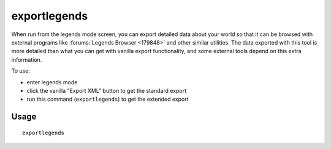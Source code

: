 exportlegends
=============

.. dfhack-tool::
    :summary: Exports extended legends data for external viewing.
    :tags: legends inspection

When run from the legends mode screen, you can export detailed data about your
world so that it can be browsed with external programs like
:forums:`Legends Browser <179848>` and other similar utilities. The data
exported with this tool is more detailed than what you can get with vanilla
export functionality, and some external tools depend on this extra information.

To use:

- enter legends mode
- click the vanilla "Export XML" button to get the standard export
- run this command (``exportlegends``) to get the extended export

Usage
-----

::

    exportlegends
